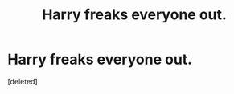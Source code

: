 #+TITLE: Harry freaks everyone out.

* Harry freaks everyone out.
:PROPERTIES:
:Score: 6
:DateUnix: 1612070636.0
:DateShort: 2021-Jan-31
:FlairText: Request
:END:
[deleted]

